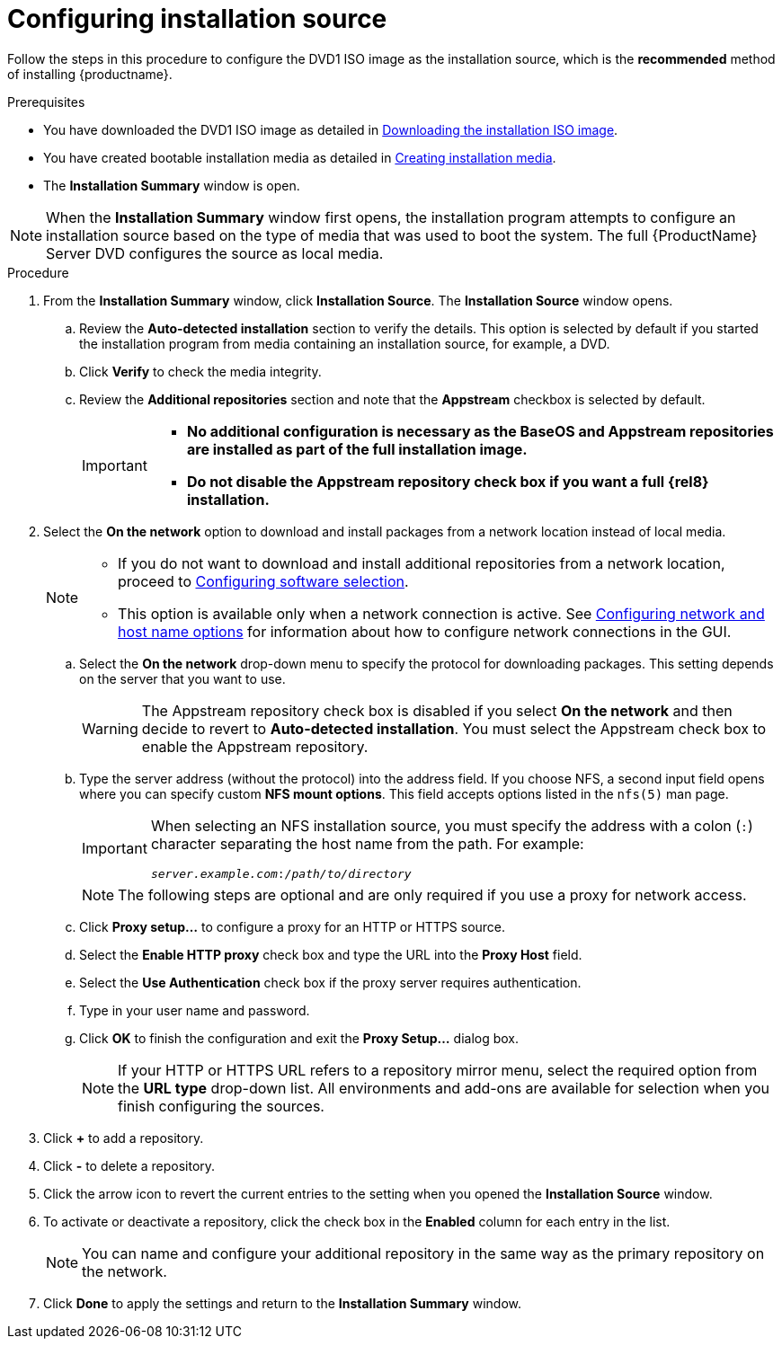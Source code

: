 [id="configuring-installation-source_{context}"]
= Configuring installation source

Follow the steps in this procedure to configure the DVD1 ISO image as the installation source, which is the *recommended* method of installing {productname}.

.Prerequisites


// this is for within the title
* You have downloaded the DVD1 ISO image as detailed in xref:standard-install:assembly_preparing-for-your-installation.adoc#downloading-beta-installation-images_preparing-for-your-installation[Downloading the installation ISO image].
* You have created bootable installation media as detailed in xref:standard-install:assembly_preparing-for-your-installation.adoc#making-media_preparing-for-your-installation[Creating installation media].
* The *Installation Summary* window is open.

[NOTE]
====
When the *Installation Summary* window first opens, the installation program attempts to configure an installation source based on the type of media that was used to boot the system. The full {ProductName} Server DVD configures the source as local media.
====
//TODO: based on comment from Martin in google doc review of graphical install.

.Procedure

. From the *Installation Summary* window, click *Installation Source*. The *Installation Source* window opens.

.. Review the *Auto-detected installation* section to verify the details. This option is selected by default if you started the installation program from media containing an installation source, for example, a DVD.

.. Click *Verify* to check the media integrity.

.. Review the *Additional repositories* section and note that the *Appstream* checkbox is selected by default.
+
[IMPORTANT]
====
* *No additional configuration is necessary as the BaseOS and Appstream repositories are installed as part of the full installation image.*
* *Do not disable the Appstream repository check box if you want a full {rel8} installation.*
====

. Select the *On the network* option to download and install packages from a network location instead of local media.
+
[NOTE]
====
* If you do not want to download and install additional repositories from a network location, proceed to xref:standard-install:assembly_graphical-installation.adoc#configuring-software-selection_configuring-software-settings[Configuring software selection].
* This option is available only when a network connection is active. See xref:standard-install:assembly_graphical-installation.adoc#network-hostname_configuring-system-settings[Configuring network and host name options] for information about how to configure network connections in the GUI.
====

.. Select the *On the network* drop-down menu to specify the protocol for downloading packages. This setting depends on the server that you want to use.
+
[WARNING]
====
The Appstream repository check box is disabled if you select *On the network* and then decide to revert to *Auto-detected installation*. You must select the Appstream check box to enable the Appstream repository.
====


.. Type the server address (without the protocol) into the address field. If you choose NFS, a second input field opens where you can specify custom *NFS mount options*. This field accepts options listed in the `nfs(5)` man page.
+
[IMPORTANT]
====
When selecting an NFS installation source, you must specify the address with a colon (`:`) character separating the host name from the path. For example:

[subs="quotes, macros"]
----
`pass:attributes[{blank}]_server.example.com_:pass:attributes[{blank}]_/path/to/directory_pass:attributes[{blank}]`
----
====
+
[NOTE]
====
The following steps are optional and are only required if you use a proxy for network access.
====

.. Click *Proxy setup...* to configure a proxy for an HTTP or HTTPS source.

.. Select the *Enable HTTP proxy* check box and type the URL into the *Proxy Host* field.

.. Select the *Use Authentication* check box if the proxy server requires authentication.

.. Type in your user name and password.

.. Click *OK* to finish the configuration and exit the *Proxy Setup...* dialog box.
+
[NOTE]
====
If your HTTP or HTTPS URL refers to a repository mirror menu, select the required option from the *URL type* drop-down list. All environments and add-ons are available for selection when you finish configuring the sources.
====


. Click *+* to add a repository.

. Click *-* to delete a repository.

. Click the arrow icon to revert the current entries to the setting when you opened the *Installation Source* window.

. To activate or deactivate a repository, click the check box in the *Enabled* column for each entry in the list.
+
[NOTE]
====
You can name and configure your additional repository in the same way as the primary repository on the network.
====

. Click *Done* to apply the settings and return to the *Installation Summary* window.
